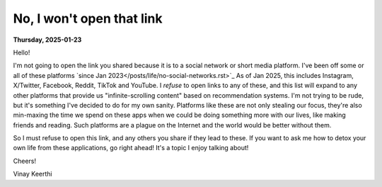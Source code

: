 .. index: social-media,internet,mental-health

.. _not-opening-that:

---------------------------------------------------
No, I won't open that link
---------------------------------------------------

**Thursday, 2025-01-23**

Hello!

I'm not going to open the link you shared because it is to a social network
or short media platform. I've been off some or all of these platforms
`since Jan 2023</posts/life/no-social-networks.rst>`_
As of Jan 2025, this includes Instagram, X/Twitter, Facebook, Reddit, TikTok and YouTube.
I *refuse* to open links to any of these, and this list will expand to any
other platforms that provide us "infinite-scrolling content" based on
recommendation systems. I'm not trying to be rude, but it's something I've decided
to do for my own sanity. Platforms like these are not only stealing our focus,
they're also min-maxing the time we spend on these apps when we could be doing something
more with our lives, like making friends and reading. Such platforms are a plague
on the Internet and the world would be better without them.

So I must refuse to open this link, and any others you share if they lead to these. If you
want to ask me how to detox your own life from these applications, go right ahead! It's a topic
I enjoy talking about!

Cheers!

Vinay Keerthi
